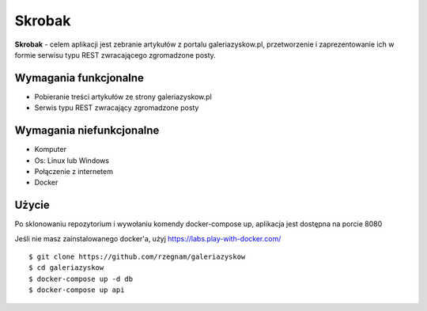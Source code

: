 Skrobak
==============
**Skrobak** - celem aplikacji jest zebranie artykułów z portalu galeriazyskow.pl, przetworzenie i zaprezentowanie ich w formie serwisu typu REST zwracającego zgromadzone posty.

Wymagania funkcjonalne
----------
- Pobieranie treści artykułów ze strony galeriazyskow.pl
- Serwis typu REST zwracający zgromadzone posty

Wymagania niefunkcjonalne
----------
- Komputer
- Os: Linux lub Windows
- Połączenie z internetem
- Docker

Użycie
----------
Po sklonowaniu repozytorium i wywołaniu komendy docker-compose up, aplikacja jest dostępna na porcie 8080

Jeśli nie masz zainstalowanego docker'a, użyj https://labs.play-with-docker.com/

::

    $ git clone https://github.com/rzegnam/galeriazyskow
    $ cd galeriazyskow
    $ docker-compose up -d db
    $ docker-compose up api
